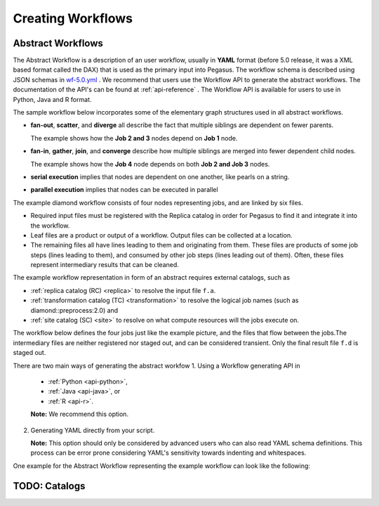 .. _creating-workflows:

==================
Creating Workflows
==================

.. _abstract-workflows:

Abstract Workflows
==================

The Abstract Workflow is a description of an user workflow, usually in
**YAML** format (before 5.0 release, it was a XML based format called the DAX)
that is used as the primary input into Pegasus. The workflow schema is
described using JSON schemas in
`wf-5.0.yml <schemas/5.0/wf-5.0.yml>`__ .
We recommend that users  use the Workflow API to generate the abstract
workflows. The documentation of the API's can be found at
:ref:`api-reference` . The Workflow API is available for users to use in
Python, Java and R format.


The sample workflow below incorporates some of the elementary graph
structures used in all abstract workflows.

-  **fan-out**, **scatter**, and **diverge** all describe the fact that
   multiple siblings are dependent on fewer parents.

   The example shows how the **Job 2 and 3** nodes depend on **Job 1**
   node.

-  **fan-in**, **gather**, **join**, and **converge** describe how
   multiple siblings are merged into fewer dependent child nodes.

   The example shows how the **Job 4** node depends on both **Job 2 and
   Job 3** nodes.

-  **serial execution** implies that nodes are dependent on one another,
   like pearls on a string.

-  **parallel execution** implies that nodes can be executed in parallel

The example diamond workflow consists of four nodes representing jobs,
and are linked by six files.

-  Required input files must be registered with the Replica catalog in
   order for Pegasus to find it and integrate it into the workflow.

-  Leaf files are a product or output of a workflow. Output files can be
   collected at a location.

-  The remaining files all have lines leading to them and originating
   from them. These files are products of some job steps (lines leading
   to them), and consumed by other job steps (lines leading out of
   them). Often, these files represent intermediary results that can be
   cleaned.

The example workflow representation in form of an abstract requires external
catalogs, such as

* :ref:`replica catalog (RC) <replica>`  to resolve the input file ``f.a``.

* :ref:`transformation catalog (TC) <transformation>` to resolve the logical job
  names (such as diamond::preprocess:2.0) and

* :ref:`site catalog (SC) <site>` to resolve on what compute resources will
  the jobs execute on.

The  workflow below defines the four jobs just like the example picture,
and the files that flow between the jobs.The intermediary files are neither
registered nor staged out, and can be considered transient.
Only the final result file ``f.d`` is staged out.


There are two main ways of generating the abstract workfow
1. Using a Workflow generating API in

   * :ref:`Python <api-python>`,
   * :ref:`Java <api-java>`, or
   * :ref:`R <api-r>`.

   **Note:** We recommend this option.

2. Generating YAML directly from your script.

   **Note:** This option should only be considered by advanced users who
   can also read YAML schema definitions. This process can be error
   prone considering YAML's sensitivity towards indenting and whitespaces.

One example for the Abstract Workflow representing the example workflow
can look like the following:

 .. tabs::

    .. code-tab:: python Pegasus.api

      #! /usr/bin/env python3
      import logging

      from pathlib import Path

      from Pegasus.api import *

      logging.basicConfig(level=logging.DEBUG)

      # --- Raw input file -----------------------------------------------------------------

      fa = File("f.a").add_metadata(creator="ryan")

      # --- Workflow -----------------------------------------------------------------
      '''
                              [f.b1] - (findrange) - [f.c1]
                              /                             \
      [f.a] - (preprocess)                               (analyze) - [f.d]
                              \                             /
                              [f.b2] - (findrange) - [f.c2]

      '''
      wf = Workflow("diamond")

      wf.add_shell_hook(EventType.START, "/pegasus/libexec/notification/email -t notify@example.com")
      wf.add_shell_hook(EventType.END, "/pegasus/libexec/notification/email -t notify@example.com")

      fb1 = File("f.b1")
      fb2 = File("f.b2")
      job_preprocess = Job("preprocess")\
                              .add_args("-a", "preprocess", "-T", "3", "-i", fa, "-o", fb1, fb2)\
                              .add_inputs(fa)\
                              .add_outputs(fb1, fb2)\
                              .add_metadata(time=60)\
                              .add_shell_hook(EventType.START, "/pegasus/libexec/notification/email -t notify@example.com")\
                              .add_shell_hook(EventType.END, "/pegasus/libexec/notification/email -t notify@example.com")


      fc1 = File("f.c1")
      job_findrange_1 = Job("findrange")\
                              .add_args("-a", "findrange", "-T", "3", "-i", fb1, "-o", fc1)\
                              .add_inputs(fb1)\
                              .add_outputs(fc1)\
                              .add_metadata(time=60)\
                              .add_shell_hook(EventType.START, "/pegasus/libexec/notification/email -t notify@example.com")\
                              .add_shell_hook(EventType.END, "/pegasus/libexec/notification/email -t notify@example.com")

      fc2 = File("f.c2")
      job_findrange_2 = Job("findrange")\
                              .add_args("-a", "findrange", "-T", "3", "-i", fb2, "-o", fc2)\
                              .add_inputs(fb2)\
                              .add_outputs(fc2)\
                              .add_metadata(time=60)\
                              .add_shell_hook(EventType.START, "/pegasus/libexec/notification/email -t notify@example.com")\
                              .add_shell_hook(EventType.END, "/pegasus/libexec/notification/email -t notify@example.com")

      fd = File("f.d").add_metadata(final_output="true")
      job_analyze = Job("analyze")\
                     .add_args("-a", "analyze", "-T", "3", "-i", fc1, fc2, "-o", fd)\
                     .add_inputs(fc1, fc2)\
                     .add_outputs(fd)\
                     .add_metadata(time=60)\
                     .add_shell_hook(EventType.START, "/pegasus/libexec/notification/email -t notify@example.com")\
                     .add_shell_hook(EventType.END, "/pegasus/libexec/notification/email -t notify@example.com")

      wf.add_jobs(job_preprocess, job_findrange_1, job_findrange_2, job_analyze)
      wf.write()

    .. code-tab:: yaml YAML

      x-pegasus:
      apiLang: python
      createdBy: ryantanaka
      createdOn: 07-24-20T10:08:48Z
      pegasus: "5.0"
      name: diamond
      hooks:
      shell:
         - _on: start
            cmd: /pegasus/libexec/notification/email -t notify@example.com
         - _on: end
            cmd: /pegasus/libexec/notification/email -t notify@example.com
      jobs:
      - type: job
         name: preprocess
         id: ID0000001
         arguments: [-a, preprocess, -T, "3", -i, f.a, -o, f.b1, f.b2]
         uses:
            - lfn: f.a
            metadata:
               creator: ryan
            type: input
            - lfn: f.b1
              type: output
              stageOut: true
              registerReplica: true
            - lfn: f.b2
              type: output
              stageOut: true
              registerReplica: true
         metadata:
            time: "60"
         hooks:
            shell:
            - _on: start
               cmd: /pegasus/libexec/notification/email -t notify@example.com
            - _on: end
               cmd: /pegasus/libexec/notification/email -t notify@example.com
      - type: job
         name: findrange
         id: ID0000002
         arguments: [-a, findrange, -T, "3", -i, f.b1, -o, f.c1]
         uses:
            - lfn: f.b1
            type: input
            - lfn: f.c1
            type: output
            stageOut: true
            registerReplica: true
         metadata:
            time: "60"
         hooks:
            shell:
            - _on: start
               cmd: /pegasus/libexec/notification/email -t notify@example.com
            - _on: end
               cmd: /pegasus/libexec/notification/email -t notify@example.com
      - type: job
         name: findrange
         id: ID0000003
         arguments: [-a, findrange, -T, "3", -i, f.b2, -o, f.c2]
         uses:
            - lfn: f.c2
            type: output
            stageOut: true
            registerReplica: true
            - lfn: f.b2
            type: input
         metadata:
            time: "60"
         hooks:
            shell:
            - _on: start
               cmd: /pegasus/libexec/notification/email -t notify@example.com
            - _on: end
               cmd: /pegasus/libexec/notification/email -t notify@example.com
      - type: job
         name: analyze
         id: ID0000004
         arguments: [-a, analyze, -T, "3", -i, f.c1, f.c2, -o, f.d]
         uses:
            - lfn: f.d
            metadata:
               final_output: "true"
            type: output
            stageOut: true
            registerReplica: true
            - lfn: f.c2
            type: input
            - lfn: f.c1
            type: input
         metadata:
            time: "60"
         hooks:
            shell:
            - _on: start
               cmd: /pegasus/libexec/notification/email -t notify@example.com
            - _on: end
               cmd: /pegasus/libexec/notification/email -t notify@example.com
      jobDependencies:
      - id: ID0000001
         children:
            - ID0000002
            - ID0000003
      - id: ID0000002
         children:
            - ID0000004
      - id: ID0000003
         children:
            - ID0000004

    .. code-tab:: xml XML

       <?xml version="1.0" encoding="UTF-8"?>
       <!-- generated on: 2016-01-21T10:36:39-08:00 -->
       <!-- generated by: vahi [ ?? ] -->
       <adag xmlns="http://pegasus.isi.edu/schema/DAX" xmlns:xsi="http://www.w3.org/2001/XMLSchema-instance" xsi:schemaLocation="http://pegasus.isi.edu/schema/DAX http://pegasus.isi.edu/schema/dax-3.6.xsd" version="3.6" name="diamond" index="0" count="1">

       <!-- Section 1: Metadata attributes for the workflow (can be empty)  -->

          <metadata key="name">diamond</metadata>
          <metadata key="createdBy">Karan Vahi</metadata>

       <!-- Section 2: Invokes - Adds notifications for a workflow (can be empty) -->

          <invoke when="start">/pegasus/libexec/notification/email -t notify@example.com</invoke>
          <invoke when="at_end">/pegasus/libexec/notification/email -t notify@example.com</invoke>

       <!-- Section 3: Files - Acts as a Replica Catalog (can be empty) -->

          <file name="f.a">
             <metadata key="size">1024</metadata>
             <pfn url="file:///Volumes/Work/lfs1/work/pegasus-features/PM-902/f.a" site="local"/>
          </file>

       <!-- Section 4: Executables - Acts as a Transformation Catalog (can be empty) -->

          <executable namespace="pegasus" name="preprocess" version="4.0" installed="true" arch="x86" os="linux">
             <metadata key="size">2048</metadata>
             <pfn url="file:///usr/bin/keg" site="TestCluster"/>
          </executable>
          <executable namespace="pegasus" name="findrange" version="4.0" installed="true" arch="x86" os="linux">
             <pfn url="file:///usr/bin/keg" site="TestCluster"/>
          </executable>
          <executable namespace="pegasus" name="analyze" version="4.0" installed="true" arch="x86" os="linux">
             <pfn url="file:///usr/bin/keg" site="TestCluster"/>
          </executable>

       <!-- Section 5: Transformations - Aggregates executables and Files (can be empty) -->


       <!-- Section 6: Job's, DAX's or Dag's - Defines a JOB or DAX or DAG (Atleast 1 required) -->

          <job id="j1" namespace="pegasus" name="preprocess" version="4.0">
             <metadata key="time">60</metadata>
             <argument>-a preprocess -T 60 -i  <file name="f.a"/> -o  <file name="f.b1"/>   <file name="f.b2"/></argument>
             <uses name="f.a" link="input">
                <metadata key="size">1024</metadata>
             </uses>
             <uses name="f.b1" link="output" transfer="true" register="true"/>
             <uses name="f.b2" link="output" transfer="true" register="true"/>
             <invoke when="start">/pegasus/libexec/notification/email -t notify@example.com</invoke>
             <invoke when="at_end">/pegasus/libexec/notification/email -t notify@example.com</invoke>
          </job>
          <job id="j2" namespace="pegasus" name="findrange" version="4.0">
             <metadata key="time">60</metadata>
             <argument>-a findrange -T 60 -i  <file name="f.b1"/> -o  <file name="f.c1"/></argument>
             <uses name="f.b1" link="input"/>
             <uses name="f.c1" link="output" transfer="true" register="true"/>
             <invoke when="start">/pegasus/libexec/notification/email -t notify@example.com</invoke>
             <invoke when="at_end">/pegasus/libexec/notification/email -t notify@example.com</invoke>
          </job>
          <job id="j3" namespace="pegasus" name="findrange" version="4.0">
             <metadata key="time">60</metadata>
             <argument>-a findrange -T 60 -i  <file name="f.b2"/> -o  <file name="f.c2"/></argument>
             <uses name="f.b2" link="input"/>
             <uses name="f.c2" link="output" transfer="true" register="true"/>
             <invoke when="start">/pegasus/libexec/notification/email -t notify@example.com</invoke>
             <invoke when="at_end">/pegasus/libexec/notification/email -t notify@example.com</invoke>
          </job>
          <job id="j4" namespace="pegasus" name="analyze" version="4.0">
             <metadata key="time">60</metadata>
             <argument>-a analyze -T 60 -i  <file name="f.c1"/>   <file name="f.c2"/> -o  <file name="f.d"/></argument>
             <uses name="f.c1" link="input"/>
             <uses name="f.c2" link="input"/>
             <uses name="f.d" link="output" transfer="true" register="true"/>
             <invoke when="start">/pegasus/libexec/notification/email -t notify@example.com</invoke>
             <invoke when="at_end">/pegasus/libexec/notification/email -t notify@example.com</invoke>
          </job>

       <!-- Section 7: Dependencies - Parent Child relationships (can be empty) -->

          <child ref="j2">
             <parent ref="j1"/>
          </child>
          <child ref="j3">
             <parent ref="j1"/>
          </child>
          <child ref="j4">
             <parent ref="j2"/>
             <parent ref="j3"/>
          </child>
       </adag>

.. _catalogs:

TODO: Catalogs
==============



